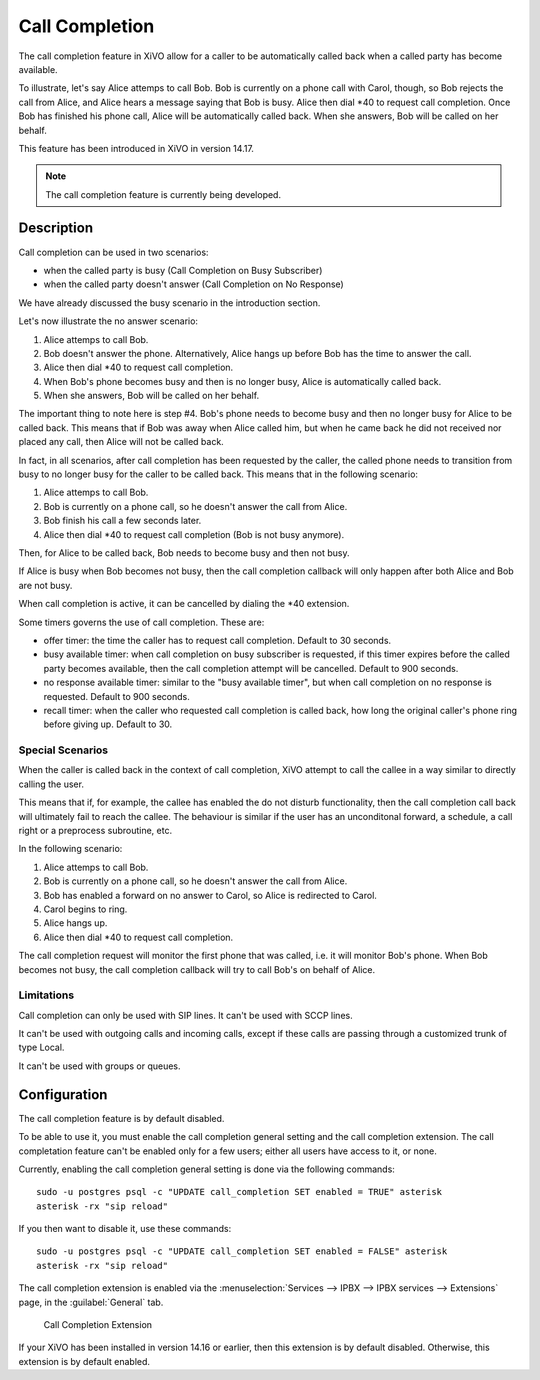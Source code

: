 ***************
Call Completion
***************

.. XXX how should we name this feature ? CCSS ? Call Completion Supplementary Service ? Automatic recall ?

The call completion feature in XiVO allow for a caller to be automatically called back when a called party has
become available.

To illustrate, let's say Alice attemps to call Bob. Bob is currently on a phone call with Carol,
though, so Bob rejects the call from Alice, and Alice hears a message saying that Bob is busy. Alice
then dial \*40 to request call completion. Once Bob has finished his phone call, Alice will be
automatically called back. When she answers, Bob will be called on her behalf.

.. XXX ok, this is inspired from the CCSS doc on asterisk wiki... how should we underline this fact ?

This feature has been introduced in XiVO in version 14.17.

.. note:: The call completion feature is currently being developed.


Description
===========

Call completion can be used in two scenarios:

* when the called party is busy (Call Completion on Busy Subscriber)
* when the called party doesn't answer (Call Completion on No Response)

We have already discussed the busy scenario in the introduction section.

Let's now illustrate the no answer scenario:

#. Alice attemps to call Bob.
#. Bob doesn't answer the phone. Alternatively, Alice hangs up before Bob has the time to answer the
   call.
#. Alice then dial \*40 to request call completion.
#. When Bob's phone becomes busy and then is no longer busy, Alice is automatically called back.
#. When she answers, Bob will be called on her behalf.

.. XXX on utilise pas les meme temps de verbe dans cette illustration vs celle de l'intro

The important thing to note here is step #4. Bob's phone needs to become busy and then no longer
busy for Alice to be called back. This means that if Bob was away when Alice called him, but when he
came back he did not received nor placed any call, then Alice will not be called back.

In fact, in all scenarios, after call completion has been requested by the caller, the called phone
needs to transition from busy to no longer busy for the caller to be called back.  This means that
in the following scenario:

#. Alice attemps to call Bob.
#. Bob is currently on a phone call, so he doesn't answer the call from Alice.
#. Bob finish his call a few seconds later.
#. Alice then dial \*40 to request call completion (Bob is not busy anymore).

Then, for Alice to be called back, Bob needs to become busy and then not busy.

If Alice is busy when Bob becomes not busy, then the call completion callback will only happen
after both Alice and Bob are not busy.

When call completion is active, it can be cancelled by dialing the \*40 extension.

Some timers governs the use of call completion. These are:

* offer timer: the time the caller has to request call completion. Default to 30 seconds.
* busy available timer: when call completion on busy subscriber is requested, if this timer expires
  before the called party becomes available, then the call completion attempt will be cancelled.
  Default to 900 seconds.
* no response available timer: similar to the "busy available timer", but when call completion on no
  response is requested. Default to 900 seconds.
* recall timer: when the caller who requested call completion is called back, how long the original
  caller's phone ring before giving up. Default to 30.


Special Scenarios
-----------------

When the caller is called back in the context of call completion, XiVO attempt to call the callee
in a way similar to directly calling the user.

This means that if, for example, the callee has enabled the do not disturb functionality, then the
call completion call back will ultimately fail to reach the callee. The behaviour is similar if the
user has an unconditonal forward, a schedule, a call right or a preprocess subroutine,
etc.

In the following scenario:

#. Alice attemps to call Bob.
#. Bob is currently on a phone call, so he doesn't answer the call from Alice.
#. Bob has enabled a forward on no answer to Carol, so Alice is redirected to Carol.
#. Carol begins to ring.
#. Alice hangs up.
#. Alice then dial \*40 to request call completion.

The call completion request will monitor the first phone that was called, i.e. it will monitor Bob's
phone. When Bob becomes not busy, the call completion callback will try to call Bob's on behalf of Alice.


Limitations
-----------

Call completion can only be used with SIP lines. It can't be used with SCCP lines.

It can't be used with outgoing calls and incoming calls, except if these calls are passing through a
customized trunk of type Local.

It can't be used with groups or queues.


Configuration
=============

The call completion feature is by default disabled.

To be able to use it, you must enable the call completion general setting and the call completion
extension. The call completation feature can't be enabled only for a few users; either all users
have access to it, or none.

Currently, enabling the call completion general setting is done via the following commands::

   sudo -u postgres psql -c "UPDATE call_completion SET enabled = TRUE" asterisk
   asterisk -rx "sip reload"

If you then want to disable it, use these commands::

   sudo -u postgres psql -c "UPDATE call_completion SET enabled = FALSE" asterisk
   asterisk -rx "sip reload"

The call completion extension is enabled via the :menuselection:`Services --> IPBX --> IPBX
services --> Extensions` page, in the :guilabel:`General` tab.

.. figure:: images/cc_extension.png

   Call Completion Extension

If your XiVO has been installed in version 14.16 or earlier, then this extension is by default
disabled. Otherwise, this extension is by default enabled.
